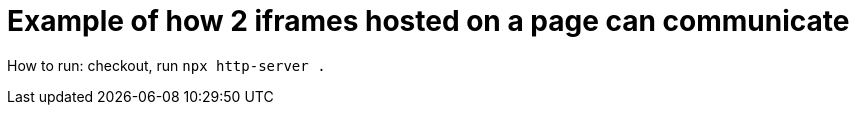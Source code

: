 = Example of how 2 iframes hosted on a page can communicate

How to run: checkout, run `npx http-server .`